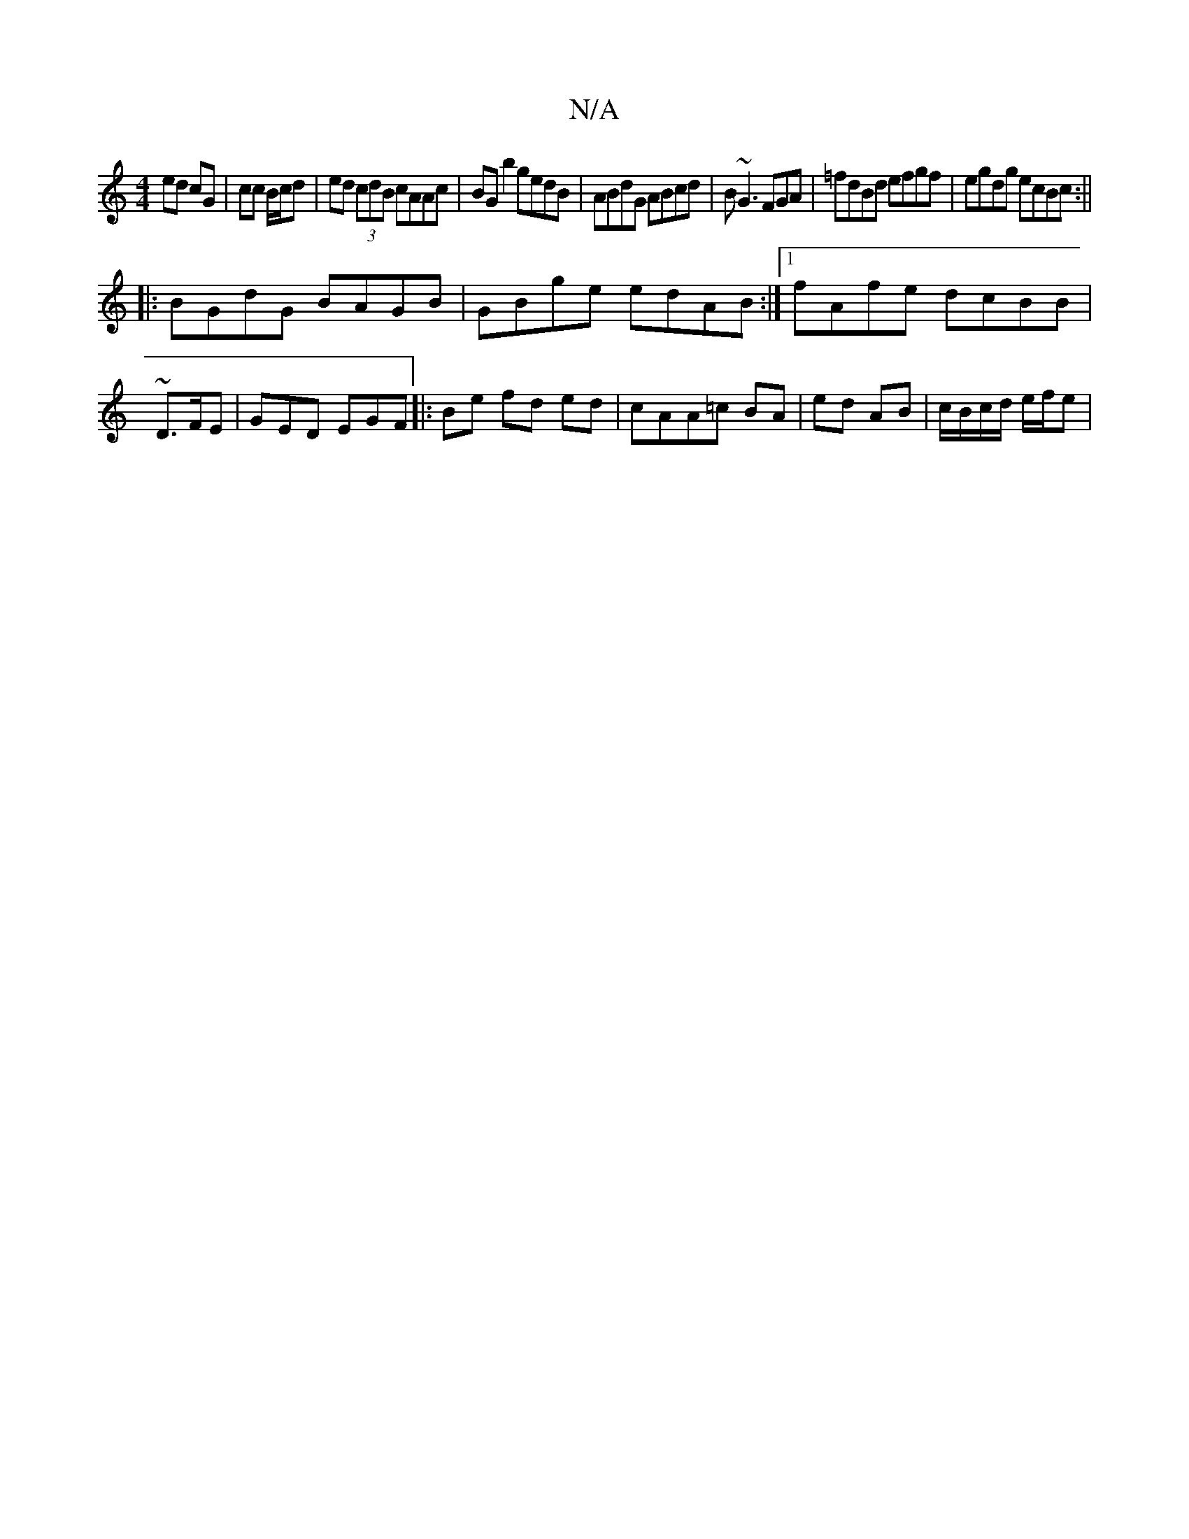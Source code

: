 X:1
T:N/A
M:4/4
R:N/A
K:Cmajor
 :|[2 A2 A2 |
ed cG | cc B/c/d | ed (3cdB cAAc| BG b2 gedB|ABdG ABcd|B~G3FGA|=fdBd efgf|egdg ecBc:||
|:BGdG BAGB|GBge edAB:|1 fAfe dcBB|
~D3/F/E | GED EGF|:Be fd ed|cAA=c BA | ed AB | c/B/c/d/ e/f/e |